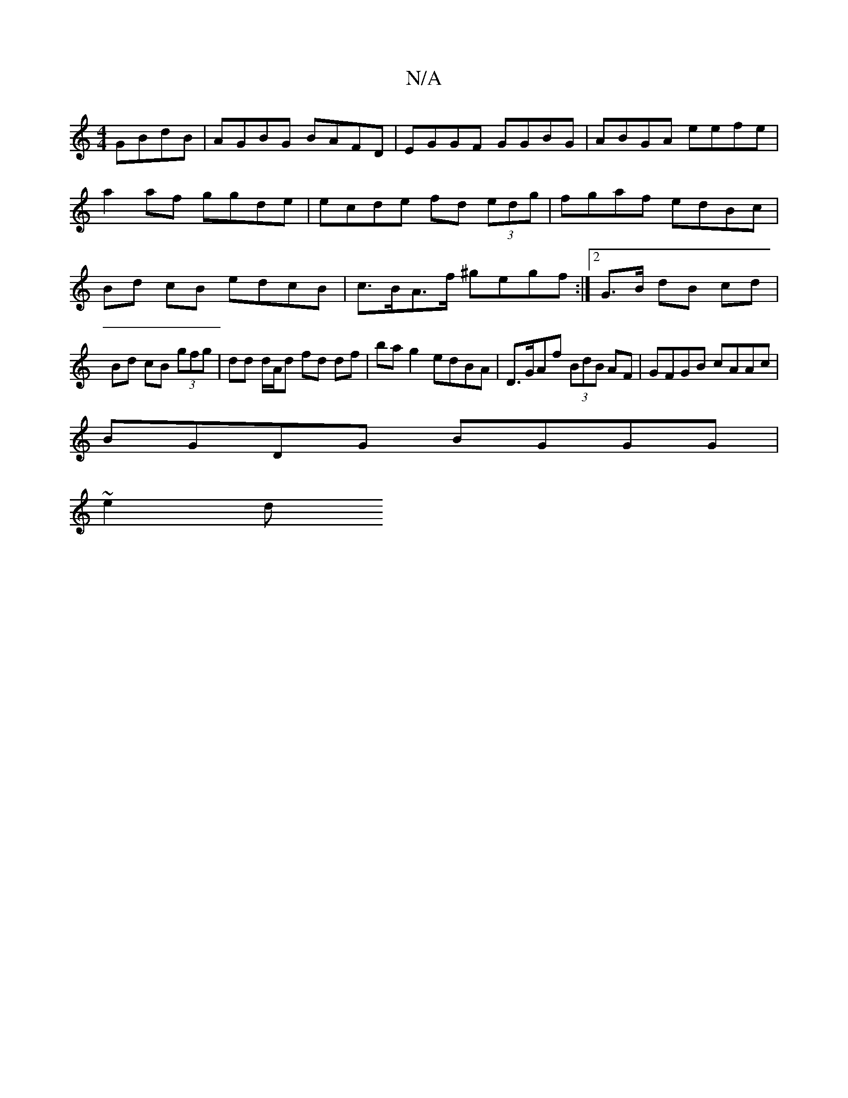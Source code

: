 X:1
T:N/A
M:4/4
R:N/A
K:Cmajor
 GBdB|AGBG BAFD|EGGF GGBG|ABGA eefe|
a2af ggde|ecde fd (3edg|fgaf edBc|Bd cB edcB | c>BA>f ^gegf :|2 G>B dB cd | Bd cB (3gfg | dd d/A/d fd df | ba g2 edBA| D>GAf (3BdB AF|GFGB cAAc |
BGDG BGGG |
~e2 d